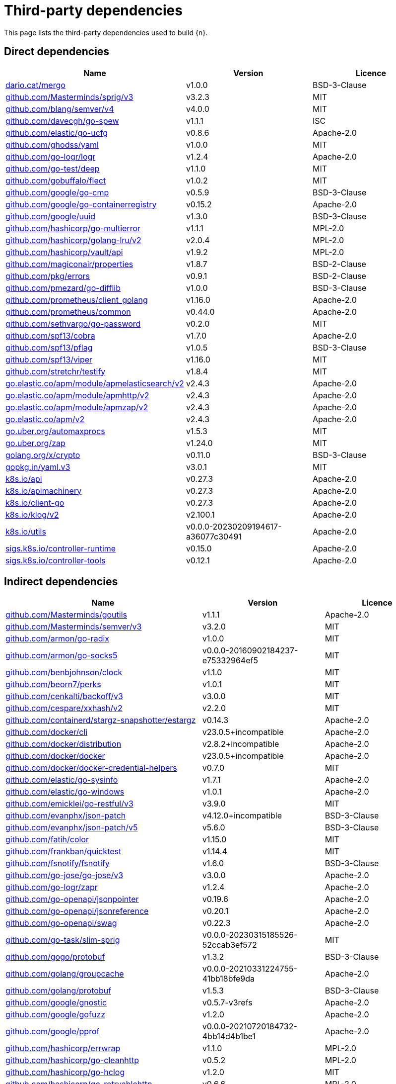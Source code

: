 // Generated documentation. Please do not edit.
:page_id: dependencies
ifdef::env-github[]
****
link:https://www.elastic.co/guide/en/cloud-on-k8s/master/k8s-{page_id}.html[View this document on the Elastic website]
****
endif::[]

[id="{p}-{page_id}"]
= Third-party dependencies

This page lists the third-party dependencies used to build {n}.

[float]
[id="{p}-dependencies-direct"]
== Direct dependencies

[options="header"]
|===
| Name | Version | Licence

| link:https://dario.cat/mergo[$$dario.cat/mergo$$] | v1.0.0 | BSD-3-Clause
| link:https://github.com/Masterminds/sprig[$$github.com/Masterminds/sprig/v3$$] | v3.2.3 | MIT
| link:https://github.com/blang/semver[$$github.com/blang/semver/v4$$] | v4.0.0 | MIT
| link:https://github.com/davecgh/go-spew[$$github.com/davecgh/go-spew$$] | v1.1.1 | ISC
| link:https://github.com/elastic/go-ucfg[$$github.com/elastic/go-ucfg$$] | v0.8.6 | Apache-2.0
| link:https://github.com/ghodss/yaml[$$github.com/ghodss/yaml$$] | v1.0.0 | MIT
| link:https://github.com/go-logr/logr[$$github.com/go-logr/logr$$] | v1.2.4 | Apache-2.0
| link:https://github.com/go-test/deep[$$github.com/go-test/deep$$] | v1.1.0 | MIT
| link:https://github.com/gobuffalo/flect[$$github.com/gobuffalo/flect$$] | v1.0.2 | MIT
| link:https://github.com/google/go-cmp[$$github.com/google/go-cmp$$] | v0.5.9 | BSD-3-Clause
| link:https://github.com/google/go-containerregistry[$$github.com/google/go-containerregistry$$] | v0.15.2 | Apache-2.0
| link:https://github.com/google/uuid[$$github.com/google/uuid$$] | v1.3.0 | BSD-3-Clause
| link:https://github.com/hashicorp/go-multierror[$$github.com/hashicorp/go-multierror$$] | v1.1.1 | MPL-2.0
| link:https://github.com/hashicorp/golang-lru[$$github.com/hashicorp/golang-lru/v2$$] | v2.0.4 | MPL-2.0
| link:https://github.com/hashicorp/vault[$$github.com/hashicorp/vault/api$$] | v1.9.2 | MPL-2.0
| link:https://github.com/magiconair/properties[$$github.com/magiconair/properties$$] | v1.8.7 | BSD-2-Clause
| link:https://github.com/pkg/errors[$$github.com/pkg/errors$$] | v0.9.1 | BSD-2-Clause
| link:https://github.com/pmezard/go-difflib[$$github.com/pmezard/go-difflib$$] | v1.0.0 | BSD-3-Clause
| link:https://github.com/prometheus/client_golang[$$github.com/prometheus/client_golang$$] | v1.16.0 | Apache-2.0
| link:https://github.com/prometheus/common[$$github.com/prometheus/common$$] | v0.44.0 | Apache-2.0
| link:https://github.com/sethvargo/go-password[$$github.com/sethvargo/go-password$$] | v0.2.0 | MIT
| link:https://github.com/spf13/cobra[$$github.com/spf13/cobra$$] | v1.7.0 | Apache-2.0
| link:https://github.com/spf13/pflag[$$github.com/spf13/pflag$$] | v1.0.5 | BSD-3-Clause
| link:https://github.com/spf13/viper[$$github.com/spf13/viper$$] | v1.16.0 | MIT
| link:https://github.com/stretchr/testify[$$github.com/stretchr/testify$$] | v1.8.4 | MIT
| link:https://go.elastic.co/apm/module/apmelasticsearch/v2[$$go.elastic.co/apm/module/apmelasticsearch/v2$$] | v2.4.3 | Apache-2.0
| link:https://go.elastic.co/apm/module/apmhttp/v2[$$go.elastic.co/apm/module/apmhttp/v2$$] | v2.4.3 | Apache-2.0
| link:https://go.elastic.co/apm/module/apmzap/v2[$$go.elastic.co/apm/module/apmzap/v2$$] | v2.4.3 | Apache-2.0
| link:https://go.elastic.co/apm/v2[$$go.elastic.co/apm/v2$$] | v2.4.3 | Apache-2.0
| link:https://go.uber.org/automaxprocs[$$go.uber.org/automaxprocs$$] | v1.5.3 | MIT
| link:https://go.uber.org/zap[$$go.uber.org/zap$$] | v1.24.0 | MIT
| link:https://golang.org/x/crypto[$$golang.org/x/crypto$$] | v0.11.0 | BSD-3-Clause
| link:https://gopkg.in/yaml.v3[$$gopkg.in/yaml.v3$$] | v3.0.1 | MIT
| link:https://github.com/kubernetes/api[$$k8s.io/api$$] | v0.27.3 | Apache-2.0
| link:https://github.com/kubernetes/apimachinery[$$k8s.io/apimachinery$$] | v0.27.3 | Apache-2.0
| link:https://github.com/kubernetes/client-go[$$k8s.io/client-go$$] | v0.27.3 | Apache-2.0
| link:https://github.com/kubernetes/klog[$$k8s.io/klog/v2$$] | v2.100.1 | Apache-2.0
| link:https://github.com/kubernetes/utils[$$k8s.io/utils$$] | v0.0.0-20230209194617-a36077c30491 | Apache-2.0
| link:https://sigs.k8s.io/controller-runtime[$$sigs.k8s.io/controller-runtime$$] | v0.15.0 | Apache-2.0
| link:https://sigs.k8s.io/controller-tools[$$sigs.k8s.io/controller-tools$$] | v0.12.1 | Apache-2.0
|===


[float]
[id="{p}-dependencies-indirect"]
== Indirect dependencies

[options="header"]
|===
| Name | Version | Licence

| link:https://github.com/Masterminds/goutils[$$github.com/Masterminds/goutils$$] | v1.1.1 | Apache-2.0
| link:https://github.com/Masterminds/semver[$$github.com/Masterminds/semver/v3$$] | v3.2.0 | MIT
| link:https://github.com/armon/go-radix[$$github.com/armon/go-radix$$] | v1.0.0 | MIT
| link:https://github.com/armon/go-socks5[$$github.com/armon/go-socks5$$] | v0.0.0-20160902184237-e75332964ef5 | MIT
| link:https://github.com/benbjohnson/clock[$$github.com/benbjohnson/clock$$] | v1.1.0 | MIT
| link:https://github.com/beorn7/perks[$$github.com/beorn7/perks$$] | v1.0.1 | MIT
| link:https://github.com/cenkalti/backoff[$$github.com/cenkalti/backoff/v3$$] | v3.0.0 | MIT
| link:https://github.com/cespare/xxhash[$$github.com/cespare/xxhash/v2$$] | v2.2.0 | MIT
| link:https://github.com/containerd/stargz-snapshotter[$$github.com/containerd/stargz-snapshotter/estargz$$] | v0.14.3 | Apache-2.0
| link:https://github.com/docker/cli[$$github.com/docker/cli$$] | v23.0.5+incompatible | Apache-2.0
| link:https://github.com/docker/distribution[$$github.com/docker/distribution$$] | v2.8.2+incompatible | Apache-2.0
| link:https://github.com/docker/docker[$$github.com/docker/docker$$] | v23.0.5+incompatible | Apache-2.0
| link:https://github.com/docker/docker-credential-helpers[$$github.com/docker/docker-credential-helpers$$] | v0.7.0 | MIT
| link:https://github.com/elastic/go-sysinfo[$$github.com/elastic/go-sysinfo$$] | v1.7.1 | Apache-2.0
| link:https://github.com/elastic/go-windows[$$github.com/elastic/go-windows$$] | v1.0.1 | Apache-2.0
| link:https://github.com/emicklei/go-restful[$$github.com/emicklei/go-restful/v3$$] | v3.9.0 | MIT
| link:https://github.com/evanphx/json-patch[$$github.com/evanphx/json-patch$$] | v4.12.0+incompatible | BSD-3-Clause
| link:https://github.com/evanphx/json-patch[$$github.com/evanphx/json-patch/v5$$] | v5.6.0 | BSD-3-Clause
| link:https://github.com/fatih/color[$$github.com/fatih/color$$] | v1.15.0 | MIT
| link:https://github.com/frankban/quicktest[$$github.com/frankban/quicktest$$] | v1.14.4 | MIT
| link:https://github.com/fsnotify/fsnotify[$$github.com/fsnotify/fsnotify$$] | v1.6.0 | BSD-3-Clause
| link:https://github.com/go-jose/go-jose[$$github.com/go-jose/go-jose/v3$$] | v3.0.0 | Apache-2.0
| link:https://github.com/go-logr/zapr[$$github.com/go-logr/zapr$$] | v1.2.4 | Apache-2.0
| link:https://github.com/go-openapi/jsonpointer[$$github.com/go-openapi/jsonpointer$$] | v0.19.6 | Apache-2.0
| link:https://github.com/go-openapi/jsonreference[$$github.com/go-openapi/jsonreference$$] | v0.20.1 | Apache-2.0
| link:https://github.com/go-openapi/swag[$$github.com/go-openapi/swag$$] | v0.22.3 | Apache-2.0
| link:https://github.com/go-task/slim-sprig[$$github.com/go-task/slim-sprig$$] | v0.0.0-20230315185526-52ccab3ef572 | MIT
| link:https://github.com/gogo/protobuf[$$github.com/gogo/protobuf$$] | v1.3.2 | BSD-3-Clause
| link:https://github.com/golang/groupcache[$$github.com/golang/groupcache$$] | v0.0.0-20210331224755-41bb18bfe9da | Apache-2.0
| link:https://github.com/golang/protobuf[$$github.com/golang/protobuf$$] | v1.5.3 | BSD-3-Clause
| link:https://github.com/google/gnostic[$$github.com/google/gnostic$$] | v0.5.7-v3refs | Apache-2.0
| link:https://github.com/google/gofuzz[$$github.com/google/gofuzz$$] | v1.2.0 | Apache-2.0
| link:https://github.com/google/pprof[$$github.com/google/pprof$$] | v0.0.0-20210720184732-4bb14d4b1be1 | Apache-2.0
| link:https://github.com/hashicorp/errwrap[$$github.com/hashicorp/errwrap$$] | v1.1.0 | MPL-2.0
| link:https://github.com/hashicorp/go-cleanhttp[$$github.com/hashicorp/go-cleanhttp$$] | v0.5.2 | MPL-2.0
| link:https://github.com/hashicorp/go-hclog[$$github.com/hashicorp/go-hclog$$] | v1.2.0 | MIT
| link:https://github.com/hashicorp/go-retryablehttp[$$github.com/hashicorp/go-retryablehttp$$] | v0.6.6 | MPL-2.0
| link:https://github.com/hashicorp/go-rootcerts[$$github.com/hashicorp/go-rootcerts$$] | v1.0.2 | MPL-2.0
| link:https://github.com/hashicorp/go-secure-stdlib[$$github.com/hashicorp/go-secure-stdlib/parseutil$$] | v0.1.6 | MPL-2.0
| link:https://github.com/hashicorp/go-secure-stdlib[$$github.com/hashicorp/go-secure-stdlib/strutil$$] | v0.1.2 | MPL-2.0
| link:https://github.com/hashicorp/go-sockaddr[$$github.com/hashicorp/go-sockaddr$$] | v1.0.2 | MPL-2.0
| link:https://github.com/hashicorp/hcl[$$github.com/hashicorp/hcl$$] | v1.0.0 | MPL-2.0
| link:https://github.com/huandu/xstrings[$$github.com/huandu/xstrings$$] | v1.3.3 | MIT
| link:https://github.com/imdario/mergo[$$github.com/imdario/mergo$$] | v0.3.11 | BSD-3-Clause
| link:https://github.com/inconshreveable/mousetrap[$$github.com/inconshreveable/mousetrap$$] | v1.1.0 | Apache-2.0
| link:https://github.com/joeshaw/multierror[$$github.com/joeshaw/multierror$$] | v0.0.0-20140124173710-69b34d4ec901 | MIT
| link:https://github.com/josharian/intern[$$github.com/josharian/intern$$] | v1.0.0 | MIT
| link:https://github.com/json-iterator/go[$$github.com/json-iterator/go$$] | v1.1.12 | MIT
| link:https://github.com/klauspost/compress[$$github.com/klauspost/compress$$] | v1.16.5 | Apache-2.0
| link:https://github.com/kr/pretty[$$github.com/kr/pretty$$] | v0.3.1 | MIT
| link:https://github.com/kr/text[$$github.com/kr/text$$] | v0.2.0 | MIT
| link:https://github.com/mailru/easyjson[$$github.com/mailru/easyjson$$] | v0.7.7 | MIT
| link:https://github.com/mattn/go-colorable[$$github.com/mattn/go-colorable$$] | v0.1.13 | MIT
| link:https://github.com/mattn/go-isatty[$$github.com/mattn/go-isatty$$] | v0.0.17 | MIT
| link:https://github.com/matttproud/golang_protobuf_extensions[$$github.com/matttproud/golang_protobuf_extensions$$] | v1.0.4 | Apache-2.0
| link:https://github.com/mitchellh/copystructure[$$github.com/mitchellh/copystructure$$] | v1.0.0 | MIT
| link:https://github.com/mitchellh/go-homedir[$$github.com/mitchellh/go-homedir$$] | v1.1.0 | MIT
| link:https://github.com/mitchellh/mapstructure[$$github.com/mitchellh/mapstructure$$] | v1.5.0 | MIT
| link:https://github.com/mitchellh/reflectwalk[$$github.com/mitchellh/reflectwalk$$] | v1.0.0 | MIT
| link:https://github.com/moby/spdystream[$$github.com/moby/spdystream$$] | v0.2.0 | Apache-2.0
| link:https://github.com/modern-go/concurrent[$$github.com/modern-go/concurrent$$] | v0.0.0-20180306012644-bacd9c7ef1dd | Apache-2.0
| link:https://github.com/modern-go/reflect2[$$github.com/modern-go/reflect2$$] | v1.0.2 | Apache-2.0
| link:https://github.com/munnerz/goautoneg[$$github.com/munnerz/goautoneg$$] | v0.0.0-20191010083416-a7dc8b61c822 | BSD-3-Clause
| link:https://github.com/nxadm/tail[$$github.com/nxadm/tail$$] | v1.4.8 | MIT
| link:https://github.com/onsi/ginkgo[$$github.com/onsi/ginkgo$$] | v1.16.5 | MIT
| link:https://github.com/onsi/ginkgo[$$github.com/onsi/ginkgo/v2$$] | v2.9.5 | MIT
| link:https://github.com/onsi/gomega[$$github.com/onsi/gomega$$] | v1.27.7 | MIT
| link:https://github.com/opencontainers/go-digest[$$github.com/opencontainers/go-digest$$] | v1.0.0 | Apache-2.0
| link:https://github.com/opencontainers/image-spec[$$github.com/opencontainers/image-spec$$] | v1.1.0-rc3 | Apache-2.0
| link:https://github.com/pelletier/go-toml[$$github.com/pelletier/go-toml/v2$$] | v2.0.8 | MIT
| link:https://github.com/prashantv/gostub[$$github.com/prashantv/gostub$$] | v1.1.0 | MIT
| link:https://github.com/prometheus/client_model[$$github.com/prometheus/client_model$$] | v0.4.0 | Apache-2.0
| link:https://github.com/prometheus/procfs[$$github.com/prometheus/procfs$$] | v0.10.1 | Apache-2.0
| link:https://github.com/rogpeppe/go-internal[$$github.com/rogpeppe/go-internal$$] | v1.10.0 | BSD-3-Clause
| link:https://github.com/ryanuber/go-glob[$$github.com/ryanuber/go-glob$$] | v1.0.0 | MIT
| link:https://github.com/shopspring/decimal[$$github.com/shopspring/decimal$$] | v1.2.0 | MIT
| link:https://github.com/sirupsen/logrus[$$github.com/sirupsen/logrus$$] | v1.9.0 | MIT
| link:https://github.com/spf13/afero[$$github.com/spf13/afero$$] | v1.9.5 | Apache-2.0
| link:https://github.com/spf13/cast[$$github.com/spf13/cast$$] | v1.5.1 | MIT
| link:https://github.com/spf13/jwalterweatherman[$$github.com/spf13/jwalterweatherman$$] | v1.1.0 | MIT
| link:https://github.com/subosito/gotenv[$$github.com/subosito/gotenv$$] | v1.4.2 | MIT
| link:https://github.com/vbatts/tar-split[$$github.com/vbatts/tar-split$$] | v0.11.3 | BSD-3-Clause
| link:https://go.elastic.co/fastjson[$$go.elastic.co/fastjson$$] | v1.1.0 | MIT
| link:https://go.uber.org/atomic[$$go.uber.org/atomic$$] | v1.9.0 | MIT
| link:https://go.uber.org/goleak[$$go.uber.org/goleak$$] | v1.2.1 | MIT
| link:https://go.uber.org/multierr[$$go.uber.org/multierr$$] | v1.8.0 | MIT
| link:https://golang.org/x/mod[$$golang.org/x/mod$$] | v0.10.0 | BSD-3-Clause
| link:https://golang.org/x/net[$$golang.org/x/net$$] | v0.10.0 | BSD-3-Clause
| link:https://golang.org/x/oauth2[$$golang.org/x/oauth2$$] | v0.8.0 | BSD-3-Clause
| link:https://golang.org/x/sync[$$golang.org/x/sync$$] | v0.2.0 | BSD-3-Clause
| link:https://golang.org/x/sys[$$golang.org/x/sys$$] | v0.10.0 | BSD-3-Clause
| link:https://golang.org/x/term[$$golang.org/x/term$$] | v0.10.0 | BSD-3-Clause
| link:https://golang.org/x/text[$$golang.org/x/text$$] | v0.11.0 | BSD-3-Clause
| link:https://golang.org/x/time[$$golang.org/x/time$$] | v0.3.0 | BSD-3-Clause
| link:https://golang.org/x/tools[$$golang.org/x/tools$$] | v0.9.1 | BSD-3-Clause
| link:https://gomodules.xyz/jsonpatch/v2[$$gomodules.xyz/jsonpatch/v2$$] | v2.3.0 | Apache-2.0
| link:https://google.golang.org/appengine[$$google.golang.org/appengine$$] | v1.6.7 | Apache-2.0
| link:https://google.golang.org/protobuf[$$google.golang.org/protobuf$$] | v1.30.0 | BSD-3-Clause
| link:https://gopkg.in/check.v1[$$gopkg.in/check.v1$$] | v1.0.0-20201130134442-10cb98267c6c | BSD-2-Clause
| link:https://gopkg.in/inf.v0[$$gopkg.in/inf.v0$$] | v0.9.1 | BSD-3-Clause
| link:https://gopkg.in/ini.v1[$$gopkg.in/ini.v1$$] | v1.67.0 | Apache-2.0
| link:https://gopkg.in/tomb.v1[$$gopkg.in/tomb.v1$$] | v1.0.0-20141024135613-dd632973f1e7 | BSD-3-Clause
| link:https://gopkg.in/yaml.v2[$$gopkg.in/yaml.v2$$] | v2.4.0 | Apache-2.0
| link:https://gotest.tools/v3[$$gotest.tools/v3$$] | v3.0.3 | Apache-2.0
| link:https://gitlab.howett.net/go/plist[$$howett.net/plist$$] | v1.0.0 | BSD-2-Clause
| link:https://github.com/kubernetes/apiextensions-apiserver[$$k8s.io/apiextensions-apiserver$$] | v0.27.2 | Apache-2.0
| link:https://github.com/kubernetes/component-base[$$k8s.io/component-base$$] | v0.27.2 | Apache-2.0
| link:https://github.com/kubernetes/kube-openapi[$$k8s.io/kube-openapi$$] | v0.0.0-20230501164219-8b0f38b5fd1f | Apache-2.0
| link:https://sigs.k8s.io/json[$$sigs.k8s.io/json$$] | v0.0.0-20221116044647-bc3834ca7abd | Apache-2.0
| link:https://sigs.k8s.io/structured-merge-diff/v4[$$sigs.k8s.io/structured-merge-diff/v4$$] | v4.2.3 | Apache-2.0
| link:https://sigs.k8s.io/yaml[$$sigs.k8s.io/yaml$$] | v1.3.0 | MIT
|===


